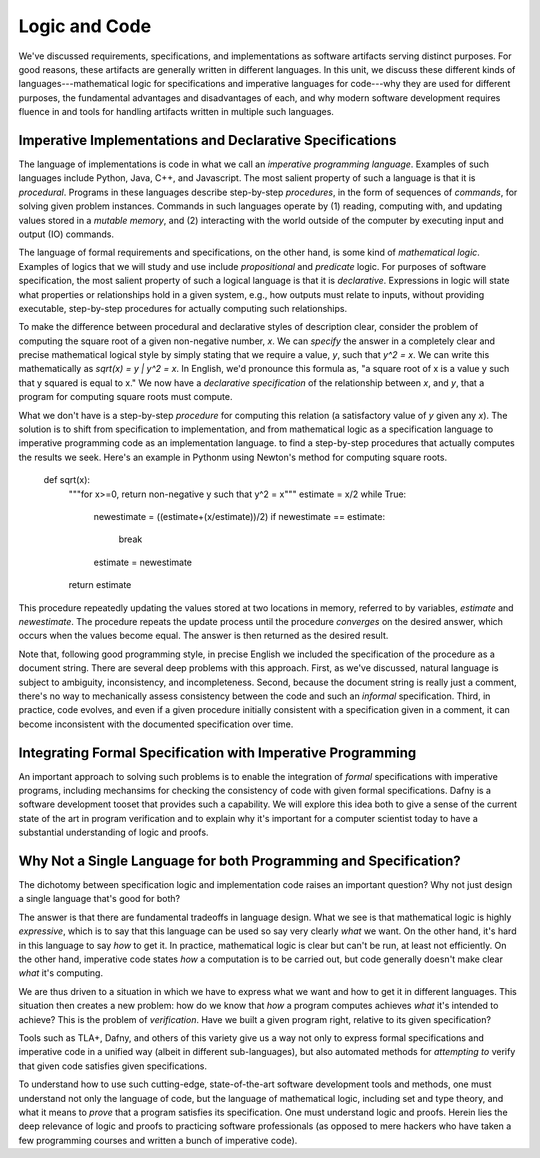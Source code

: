 Logic and Code
==============

We've discussed requirements, specifications, and implementations as
software artifacts serving distinct purposes. For good reasons, these
artifacts are generally written in different languages. In this unit,
we discuss these different kinds of languages---mathematical logic for
specifications and imperative languages for code---why they are used
for different purposes, the fundamental advantages and disadvantages
of each, and why modern software development requires fluence in and
tools for handling artifacts written in multiple such languages.

Imperative Implementations and Declarative Specifications
---------------------------------------------------------

The language of implementations is code in what we call an *imperative
programming language*. Examples of such languages include Python,
Java, C++, and Javascript. The most salient property of such a
language is that it is *procedural*. Programs in these languages
describe step-by-step *procedures*, in the form of sequences of
*commands*, for solving given problem instances. Commands in such
languages operate by (1) reading, computing with, and updating values
stored in a *mutable memory*, and (2) interacting with the world
outside of the computer by executing input and output (IO) commands.

The language of formal requirements and specifications, on the other
hand, is some kind of *mathematical logic*. Examples of logics that we
will study and use include *propositional* and *predicate* logic.  For
purposes of software specification, the most salient property of such
a logical language is that it is *declarative*.  Expressions in logic
will state what properties or relationships hold in a given system,
e.g., how outputs must relate to inputs, without providing executable,
step-by-step procedures for actually computing such relationships.

To make the difference between procedural and declarative styles of
description clear, consider the problem of computing the square root
of a given non-negative number, *x*. We can *specify* the answer in a
completely clear and precise mathematical logical style by simply
stating that we require a value, *y*, such that *y^2 = x*. We can
write this mathematically as *sqrt(x) = y | y^2 = x*. In English, we'd
pronounce this formula as, "a square root of x is a value y such that
y squared is equal to x." We now have a *declarative specification* of
the relationship between *x*, and *y*, that a program for computing
square roots must compute.

What we don't have is a step-by-step *procedure* for computing this
relation (a satisfactory value of *y* given any *x*). The solution is
to shift from specification to implementation, and from mathematical
logic as a specification language to imperative programming code as an
implementation language. to find a step-by-step procedures that
actually computes the results we seek. Here's an example in Pythonm
using Newton's method for computing square roots.

    def sqrt(x):
        """for x>=0, return non-negative y such that y^2 = x"""
        estimate = x/2
        while True:
            newestimate = ((estimate+(x/estimate))/2)
            if newestimate == estimate:
                break
            estimate = newestimate
        return estimate

This procedure repeatedly updating the values stored at two locations
in memory, referred to by variables, *estimate* and *newestimate*. The
procedure repeats the update process until the procedure *converges*
on the desired answer, which occurs when the values become equal. The
answer is then returned as the desired result.

Note that, following good programming style, in precise English we
included the specification of the procedure as a document string.
There are several deep problems with this approach. First, as we've
discussed, natural language is subject to ambiguity, inconsistency,
and incompleteness. Second, because the document string is really
just a comment, there's no way to mechanically assess consistency
between the code and such an *informal* specification. Third, in
practice, code evolves, and even if a given procedure initially
consistent with a specification given in a comment, it can become
inconsistent with the documented specification over time.


Integrating Formal Specification with Imperative Programming
------------------------------------------------------------

An important approach to solving such problems is to enable the
integration of *formal* specifications with imperative programs,
including mechansims for checking the consistency of code with given
formal specifications. Dafny is a software development tooset that
provides such a capability. We will explore this idea both to give a
sense of the current state of the art in program verification and
to explain why it's important for a computer scientist today to
have a substantial understanding of logic and proofs.

Why Not a Single Language for both Programming and Specification?
-----------------------------------------------------------------

The dichotomy between specification logic and implementation code
raises an important question? Why not just design a single language
that's good for both?

The answer is that there are fundamental tradeoffs in language design.
What we see is that mathematical logic is highly *expressive*, which
is to say that this language can be used so say very clearly *what*
we want. On the other hand, it's hard in this language to say *how*
to get it. In practice, mathematical logic is clear but can't be run,
at least not efficiently. On the other hand, imperative code states
*how* a computation is to be carried out, but code generally doesn't
make clear *what* it's computing.

We are thus driven to a situation in which we have to express what
we want and how to get it in different languages. This situation then
creates a new problem: how do we know that *how* a program computes
achieves *what* it's intended to achieve? This is the problem of
*verification*. Have we built a given program right, relative to its
given specification? 

Tools such as TLA+, Dafny, and others of this variety give us a
way not only to express formal specifications and imperative code
in a unified way (albeit in different sub-languages), but also
automated methods for *attempting to* verify that given code
satisfies given specifications.

To understand how to use such cutting-edge, state-of-the-art
software development tools and methods, one must understand not
only the language of code, but the language of mathematical logic,
including set and type theory, and what it means to *prove* that
a program satisfies its specification. One must understand logic
and proofs. Herein lies the deep relevance of logic and proofs
to practicing software professionals (as opposed to mere hackers
who have taken a few programming courses and written a bunch of
imperative code).
